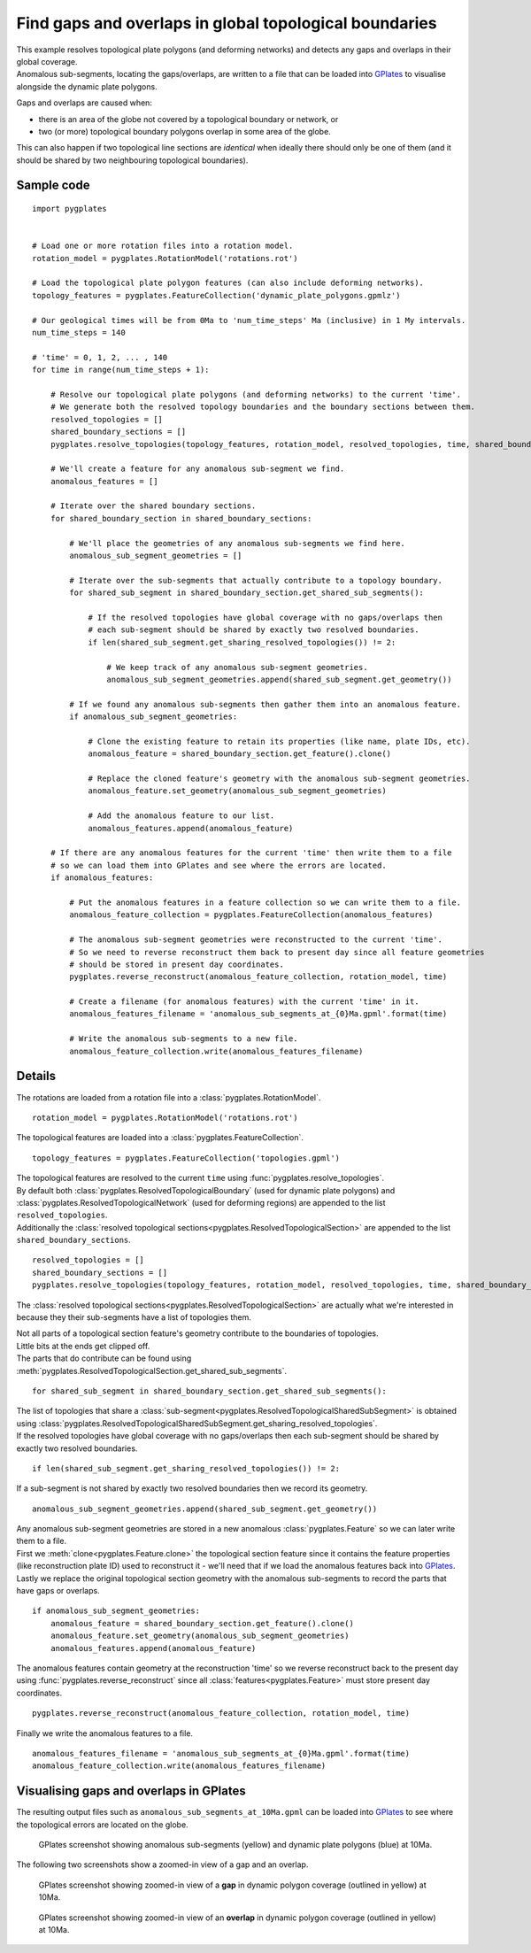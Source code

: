 .. _pygplates_detect_topology_gaps_and_overlaps:

Find gaps and overlaps in global topological boundaries
^^^^^^^^^^^^^^^^^^^^^^^^^^^^^^^^^^^^^^^^^^^^^^^^^^^^^^^

| This example resolves topological plate polygons (and deforming networks) and detects any gaps and
  overlaps in their global coverage.
| Anomalous sub-segments, locating the gaps/overlaps, are written to a file that can be loaded into
  `GPlates <http://www.gplates.org>`_ to visualise alongside the dynamic plate polygons.

Gaps and overlaps are caused when:

- there is an area of the globe not covered by a topological boundary or network, or
- two (or more) topological boundary polygons overlap in some area of the globe.

This can also happen if two topological line sections are *identical* when ideally there should
only be one of them (and it should be shared by two neighbouring topological boundaries).


Sample code
"""""""""""

::

    import pygplates


    # Load one or more rotation files into a rotation model.
    rotation_model = pygplates.RotationModel('rotations.rot')

    # Load the topological plate polygon features (can also include deforming networks).
    topology_features = pygplates.FeatureCollection('dynamic_plate_polygons.gpmlz')

    # Our geological times will be from 0Ma to 'num_time_steps' Ma (inclusive) in 1 My intervals.
    num_time_steps = 140

    # 'time' = 0, 1, 2, ... , 140
    for time in range(num_time_steps + 1):
        
        # Resolve our topological plate polygons (and deforming networks) to the current 'time'.
        # We generate both the resolved topology boundaries and the boundary sections between them.
        resolved_topologies = []
        shared_boundary_sections = []
        pygplates.resolve_topologies(topology_features, rotation_model, resolved_topologies, time, shared_boundary_sections)
        
        # We'll create a feature for any anomalous sub-segment we find.
        anomalous_features = []
        
        # Iterate over the shared boundary sections.
        for shared_boundary_section in shared_boundary_sections:
            
            # We'll place the geometries of any anomalous sub-segments we find here.
            anomalous_sub_segment_geometries = []
            
            # Iterate over the sub-segments that actually contribute to a topology boundary.
            for shared_sub_segment in shared_boundary_section.get_shared_sub_segments():
                
                # If the resolved topologies have global coverage with no gaps/overlaps then
                # each sub-segment should be shared by exactly two resolved boundaries.
                if len(shared_sub_segment.get_sharing_resolved_topologies()) != 2:
                    
                    # We keep track of any anomalous sub-segment geometries.
                    anomalous_sub_segment_geometries.append(shared_sub_segment.get_geometry())
            
            # If we found any anomalous sub-segments then gather them into an anomalous feature.
            if anomalous_sub_segment_geometries:
                
                # Clone the existing feature to retain its properties (like name, plate IDs, etc).
                anomalous_feature = shared_boundary_section.get_feature().clone()
                
                # Replace the cloned feature's geometry with the anomalous sub-segment geometries.
                anomalous_feature.set_geometry(anomalous_sub_segment_geometries)
                
                # Add the anomalous feature to our list.
                anomalous_features.append(anomalous_feature)
        
        # If there are any anomalous features for the current 'time' then write them to a file
        # so we can load them into GPlates and see where the errors are located.
        if anomalous_features:
            
            # Put the anomalous features in a feature collection so we can write them to a file.
            anomalous_feature_collection = pygplates.FeatureCollection(anomalous_features)
            
            # The anomalous sub-segment geometries were reconstructed to the current 'time'.
            # So we need to reverse reconstruct them back to present day since all feature geometries
            # should be stored in present day coordinates.
            pygplates.reverse_reconstruct(anomalous_feature_collection, rotation_model, time)
            
            # Create a filename (for anomalous features) with the current 'time' in it.
            anomalous_features_filename = 'anomalous_sub_segments_at_{0}Ma.gpml'.format(time)
            
            # Write the anomalous sub-segments to a new file.
            anomalous_feature_collection.write(anomalous_features_filename)


Details
"""""""

The rotations are loaded from a rotation file into a :class:`pygplates.RotationModel`.
::

    rotation_model = pygplates.RotationModel('rotations.rot')

The topological features are loaded into a :class:`pygplates.FeatureCollection`.
::

    topology_features = pygplates.FeatureCollection('topologies.gpml')

| The topological features are resolved to the current ``time`` using :func:`pygplates.resolve_topologies`.
| By default both :class:`pygplates.ResolvedTopologicalBoundary` (used for dynamic plate polygons) and
  :class:`pygplates.ResolvedTopologicalNetwork` (used for deforming regions) are appended to the
  list ``resolved_topologies``.
| Additionally the :class:`resolved topological sections<pygplates.ResolvedTopologicalSection>` are
  appended to the list ``shared_boundary_sections``.

::

    resolved_topologies = []
    shared_boundary_sections = []
    pygplates.resolve_topologies(topology_features, rotation_model, resolved_topologies, time, shared_boundary_sections)

The :class:`resolved topological sections<pygplates.ResolvedTopologicalSection>` are actually what
we're interested in because they their sub-segments have a list of topologies them.

| Not all parts of a topological section feature's geometry contribute to the boundaries of topologies.
| Little bits at the ends get clipped off.
| The parts that do contribute can be found using :meth:`pygplates.ResolvedTopologicalSection.get_shared_sub_segments`.

::

    for shared_sub_segment in shared_boundary_section.get_shared_sub_segments():

| The list of topologies that share a :class:`sub-segment<pygplates.ResolvedTopologicalSharedSubSegment>`
  is obtained using :class:`pygplates.ResolvedTopologicalSharedSubSegment.get_sharing_resolved_topologies`.
| If the resolved topologies have global coverage with no gaps/overlaps then each sub-segment should be
  shared by exactly two resolved boundaries.

::

    if len(shared_sub_segment.get_sharing_resolved_topologies()) != 2:

If a sub-segment is not shared by exactly two resolved boundaries then we record its geometry.
::

    anomalous_sub_segment_geometries.append(shared_sub_segment.get_geometry())

| Any anomalous sub-segment geometries are stored in a new anomalous :class:`pygplates.Feature` so
  we can later write them to a file.
| First we :meth:`clone<pygplates.Feature.clone>` the topological section feature since it contains
  the feature properties (like reconstruction plate ID) used to reconstruct it - we'll need that
  if we load the anomalous features back into `GPlates <http://www.gplates.org>`_.
| Lastly we replace the original topological section geometry with the anomalous sub-segments to
  record the parts that have gaps or overlaps.

::

    if anomalous_sub_segment_geometries:
        anomalous_feature = shared_boundary_section.get_feature().clone()
        anomalous_feature.set_geometry(anomalous_sub_segment_geometries)
        anomalous_features.append(anomalous_feature)

The anomalous features contain geometry at the reconstruction 'time' so we reverse reconstruct
back to the present day using :func:`pygplates.reverse_reconstruct` since all
:class:`features<pygplates.Feature>` must store present day coordinates.
::

    pygplates.reverse_reconstruct(anomalous_feature_collection, rotation_model, time)

Finally we write the anomalous features to a file.
::

    anomalous_features_filename = 'anomalous_sub_segments_at_{0}Ma.gpml'.format(time)
    anomalous_feature_collection.write(anomalous_features_filename)


Visualising gaps and overlaps in GPlates
""""""""""""""""""""""""""""""""""""""""

The resulting output files such as ``anomalous_sub_segments_at_10Ma.gpml`` can be loaded into
`GPlates <http://www.gplates.org>`_ to see where the topological errors are located on the globe.

.. figure:: ../images/anomalous_sub_segments.png

   GPlates screenshot showing anomalous sub-segments (yellow) and dynamic plate polygons (blue) at 10Ma.

The following two screenshots show a zoomed-in view of a gap and an overlap.

.. figure:: ../images/anomalous_sub_segments_gap.png

   GPlates screenshot showing zoomed-in view of a **gap** in dynamic polygon coverage (outlined in yellow) at 10Ma.

.. figure:: ../images/anomalous_sub_segments_overlap.png

   GPlates screenshot showing zoomed-in view of an **overlap** in dynamic polygon coverage (outlined in yellow) at 10Ma.

